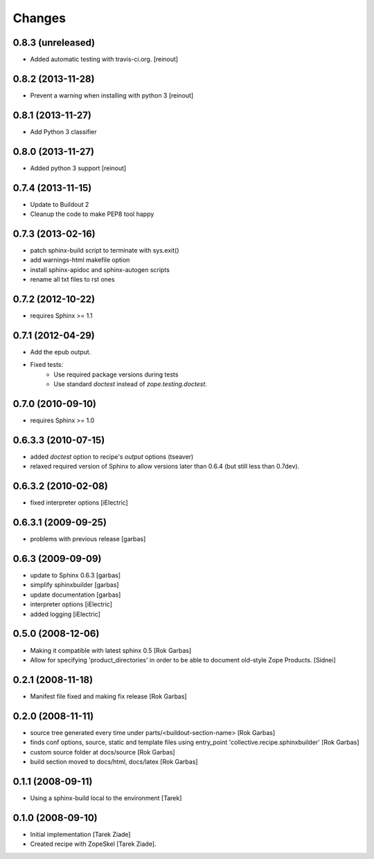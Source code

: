 =======
Changes
=======

0.8.3 (unreleased)
==================

- Added automatic testing with travis-ci.org. [reinout]

0.8.2 (2013-11-28)
==================

- Prevent a warning when installing with python 3 [reinout]

0.8.1 (2013-11-27)
==================

- Add Python 3 classifier

0.8.0 (2013-11-27)
==================

- Added python 3 support [reinout]

0.7.4 (2013-11-15)
==================

- Update to Buildout 2
- Cleanup the code to make PEP8 tool happy

0.7.3 (2013-02-16)
==================

- patch sphinx-build script to terminate with sys.exit()
- add warnings-html makefile option
- install sphinx-apidoc and sphinx-autogen scripts
- rename all txt files to rst ones

0.7.2 (2012-10-22)
==================

- requires Sphinx >= 1.1

0.7.1 (2012-04-29)
==================

- Add the epub output.
- Fixed tests:
   - Use required package versions during tests
   - Use standard `doctest` instead of `zope.testing.doctest`.

0.7.0 (2010-09-10)
==================

- requires Sphinx >= 1.0

0.6.3.3 (2010-07-15)
====================

- added `doctest` option to recipe's `output` options (tseaver)

- relaxed required version of Sphinx to allow versions later than
  0.6.4 (but still less than 0.7dev).

0.6.3.2 (2010-02-08)
====================

- fixed interpreter options [iElectric]

0.6.3.1 (2009-09-25)
====================

- problems with previous release [garbas]

0.6.3 (2009-09-09)
==================

- update to Sphinx 0.6.3 [garbas]
- simplify sphinxbuilder [garbas]
- update documentation [garbas]
- interpreter options [iElectric]
- added logging [iElectric]

0.5.0 (2008-12-06)
==================

- Making it compatible with latest sphinx 0.5 [Rok Garbas]
- Allow for specifying 'product_directories' in order to be able to
  document old-style Zope Products. [Sidnei]

0.2.1 (2008-11-18)
==================

- Manifest file fixed and making fix release [Rok Garbas]

0.2.0 (2008-11-11)
==================

- source tree generated every time under
  parts/<buildout-section-name> [Rok Garbas]
- finds conf options, source, static and template files using
  entry_point 'collective.recipe.sphinxbuilder' [Rok Garbas]
- custom source folder at docs/source [Rok Garbas]
- build section moved to docs/html, docs/latex [Rok Garbas]

0.1.1 (2008-09-11)
==================

- Using a sphinx-build local to the environment [Tarek]

0.1.0 (2008-09-10)
==================

- Initial implementation [Tarek Ziade]
- Created recipe with ZopeSkel [Tarek Ziade].
